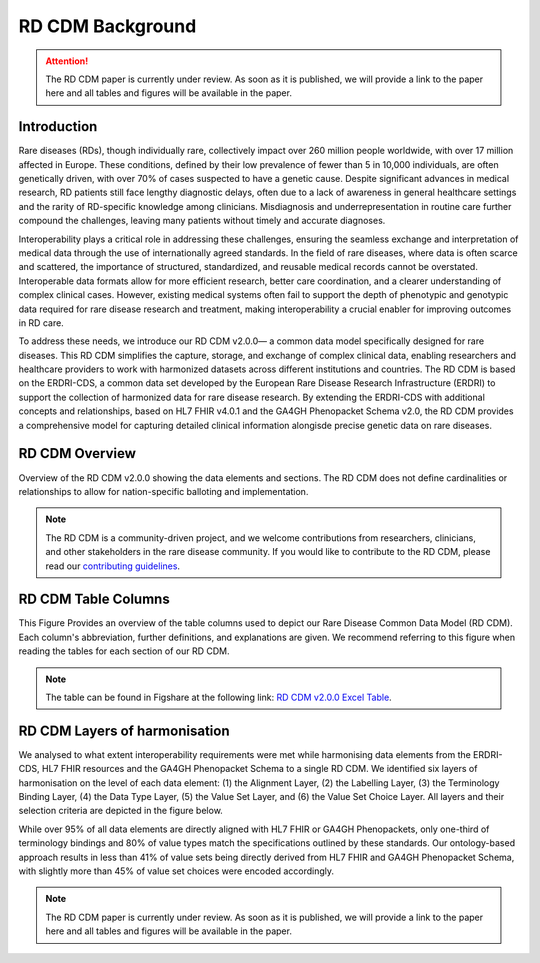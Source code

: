 RD CDM Background
=================

.. attention::
    The RD CDM paper is currently under review. As soon as it is published, we
    will provide a link to the paper here and all tables and figures will be
    available in the paper.

Introduction
------------

Rare diseases (RDs), though individually rare, collectively impact over 260 
million people worldwide, with over 17 million affected in Europe. These
conditions, defined by their low prevalence of fewer than 5 in 10,000 
individuals, are often genetically driven, with over 70% of cases suspected to 
have a genetic cause. Despite significant advances in medical research, 
RD patients still face lengthy diagnostic delays, often due to a lack of 
awareness in general healthcare settings and the rarity of RD-specific knowledge
among clinicians. Misdiagnosis and underrepresentation in routine care further 
compound the challenges, leaving many patients without timely and accurate 
diagnoses.

Interoperability plays a critical role in addressing these challenges, 
ensuring the seamless exchange and interpretation of medical data through the 
use of internationally agreed standards. In the field of rare diseases, where 
data is often scarce and scattered, the importance of structured, standardized, 
and reusable medical records cannot be overstated. Interoperable data formats 
allow for more efficient research, better care coordination, and a clearer 
understanding of complex clinical cases. However, existing medical systems often
fail to support the depth of phenotypic and genotypic data required for rare 
disease research and treatment, making interoperability a crucial enabler for 
improving outcomes in RD care.

To address these needs, we introduce our RD CDM v2.0.0— a common data model 
specifically designed for rare diseases. This RD CDM simplifies the capture, 
storage, and exchange of complex clinical data, enabling researchers and 
healthcare providers to work with harmonized datasets across different 
institutions and countries. The RD CDM is based on the ERDRI-CDS,
a common data set developed by the European Rare Disease Research
Infrastructure (ERDRI) to support the collection of harmonized data for rare
disease research. By extending the ERDRI-CDS with additional concepts and
relationships, based on HL7 FHIR v4.0.1 and the GA4GH Phenopacket Schema v2.0,
the RD CDM provides a comprehensive model for capturing detailed clinical
information alongisde precise genetic data on rare diseases.

RD CDM Overview
---------------

.. image:: https://github.com/BIH-CEI/rd-cdm/blob/develop/res/figures/Figure%201_RD%20CDM.png
   :alt: RD CDM Diagram
   :width: 600px

Overview of the RD CDM v2.0.0 showing the data elements and sections. The RD CDM
does not define cardinalities or relationships to allow for nation-specific 
balloting and implementation.

.. note::
    The RD CDM is a community-driven project, and we welcome contributions from
    researchers, clinicians, and other stakeholders in the rare disease community.
    If you would like to contribute to the RD CDM, please read our `contributing
    guidelines <https://rd-cdm.readthedocs.io/en/latest/contributing.html>`_.


RD CDM Table Columns
--------------------

.. image:: https://github.com/BIH-CEI/rd-cdm/blob/develop/res/figures/Figure%202%20RD%20CDM.jpeg
   :alt: RD CDM Table Columns
   :width: 600px

This Figure Provides an overview of the table columns used to depict our Rare 
Disease Common Data Model (RD CDM). Each column's abbreviation, further 
definitions, and explanations are given. We recommend referring to this figure 
when reading the tables for each section of our RD CDM. 

.. note:: 
    The table can be found in Figshare at the following link:
    `RD CDM v2.0.0 Excel Table <https://figshare.com/articles/dataset/_b_Common_Data_Model_for_Rare_Diseases_b_based_on_the_ERDRI-CDS_HL7_FHIR_and_the_GA4GH_Phenopackets_Schema_v2_0_/26509150>`_.


RD CDM Layers of harmonisation
------------------------------

.. image:: https://github.com/BIH-CEI/rd-cdm/blob/develop/res/figures/Figure%203%20RD%20CDM.jpeg
   :alt: RD CDM Layers of Harmonisation
   :width: 600px

We analysed to what extent interoperability requirements were met 
while harmonising data elements from the ERDRI-CDS, HL7 FHIR resources and 
the GA4GH Phenopacket Schema to a single RD CDM. We identified six layers of 
harmonisation on the level of each data element: (1) the Alignment Layer, 
(2) the Labelling Layer, (3) the Terminology Binding Layer, (4) the Data 
Type Layer, (5) the Value Set Layer, and (6) the Value Set Choice Layer. All 
layers and their selection criteria are depicted in the figure below. 

While over 95% of all data elements are directly aligned with HL7 FHIR or GA4GH 
Phenopackets, only one-third of terminology bindings and 80% of value types 
match the specifications outlined by these standards. Our ontology-based 
approach results in less than 41% of value sets being directly derived from HL7 
FHIR and GA4GH Phenopacket Schema, with slightly more than 45% of value set 
choices were encoded accordingly. 

.. note::
    The RD CDM paper is currently under review. As soon as it is published, we
    will provide a link to the paper here and all tables and figures will be
    available in the paper.

